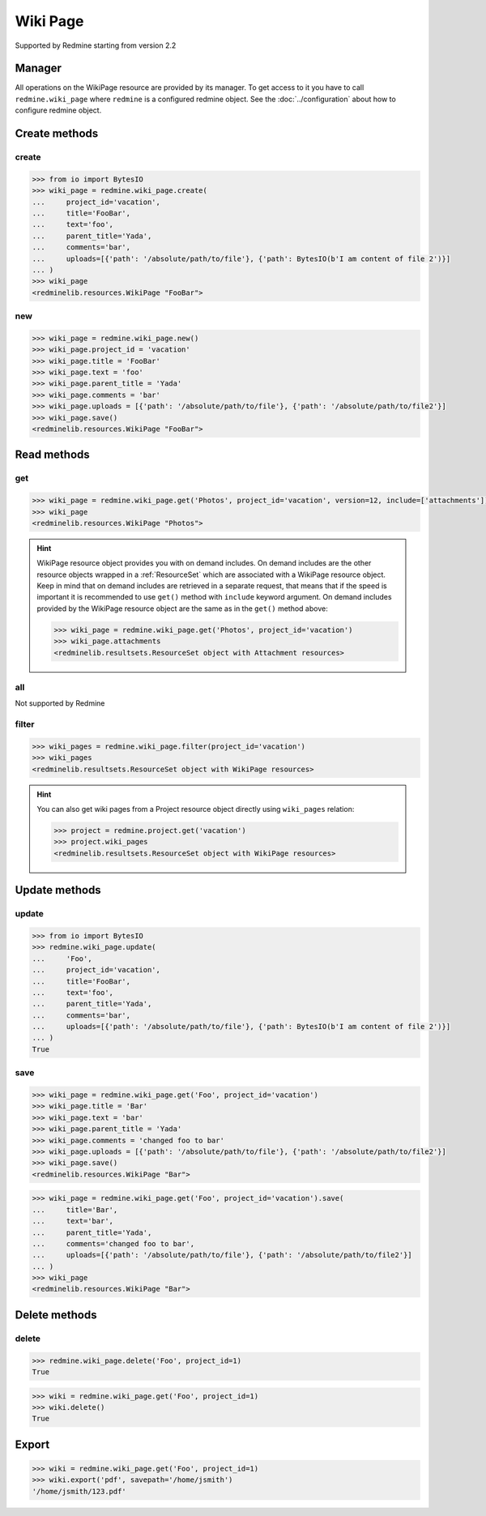 Wiki Page
=========

Supported by Redmine starting from version 2.2

Manager
-------

All operations on the WikiPage resource are provided by its manager. To get access to it
you have to call ``redmine.wiki_page`` where ``redmine`` is a configured redmine object.
See the :doc:`../configuration` about how to configure redmine object.

Create methods
--------------

create
++++++

.. py:method:: create(**fields)
   :module: redminelib.managers.WikiPageManager
   :noindex:

   Creates new WikiPage resource with given fields and saves it to the Redmine.

   :param project_id: (required). Id or identifier of wiki page's project.
   :type project_id: int or string
   :param string text: (required). Text of the wiki page.
   :param string title: (required). Title of the wiki page.
   :param string parent_title: (optional). Title of parent wiki page.
   :param string comments: (optional). Comments of the wiki page.
   :param list uploads:
    .. raw:: html

       (optional). Uploads as [{'': ''}, ...], accepted keys are:

    - path (required). Absolute file path or file-like object that should be uploaded.
    - filename (optional). Name of the file after upload.
    - description (optional). Description of the file.
    - content_type (optional). Content type of the file.

   :return: :ref:`Resource` object

.. code-block:: python

   >>> from io import BytesIO
   >>> wiki_page = redmine.wiki_page.create(
   ...     project_id='vacation',
   ...     title='FooBar',
   ...     text='foo',
   ...     parent_title='Yada',
   ...     comments='bar',
   ...     uploads=[{'path': '/absolute/path/to/file'}, {'path': BytesIO(b'I am content of file 2')}]
   ... )
   >>> wiki_page
   <redminelib.resources.WikiPage "FooBar">

new
+++

.. py:method:: new()
   :module: redminelib.managers.WikiPageManager
   :noindex:

   Creates new empty WikiPage resource but saves it to the Redmine only when ``save()`` is called, also
   calls ``pre_create()`` and ``post_create()`` methods of the :ref:`Resource` object. Valid attributes
   are the same as for ``create()`` method above.

   :return: :ref:`Resource` object

.. code-block:: python

   >>> wiki_page = redmine.wiki_page.new()
   >>> wiki_page.project_id = 'vacation'
   >>> wiki_page.title = 'FooBar'
   >>> wiki_page.text = 'foo'
   >>> wiki_page.parent_title = 'Yada'
   >>> wiki_page.comments = 'bar'
   >>> wiki_page.uploads = [{'path': '/absolute/path/to/file'}, {'path': '/absolute/path/to/file2'}]
   >>> wiki_page.save()
   <redminelib.resources.WikiPage "FooBar">

Read methods
------------

get
+++

.. py:method:: get(resource_id, **params)
   :module: redminelib.managers.WikiPageManager
   :noindex:

   Returns single WikiPage resource from Redmine by its title.

   :param string resource_id: (required). Title of the wiki page.
   :param project_id: (required). Id or identifier of wiki page's project.
   :type project_id: int or string
   :param int version: (optional). Version of the wiki page.
   :param list include:
    .. raw:: html

       (optional). Fetches associated data in one call. Accepted values:

    - attachments

   :return: :ref:`Resource` object

.. code-block:: python

   >>> wiki_page = redmine.wiki_page.get('Photos', project_id='vacation', version=12, include=['attachments'])
   >>> wiki_page
   <redminelib.resources.WikiPage "Photos">

.. hint::

   WikiPage resource object provides you with on demand includes. On demand includes are the
   other resource objects wrapped in a :ref:`ResourceSet` which are associated with a WikiPage
   resource object. Keep in mind that on demand includes are retrieved in a separate request,
   that means that if the speed is important it is recommended to use ``get()`` method with
   ``include`` keyword argument. On demand includes provided by the WikiPage resource object
   are the same as in the ``get()`` method above:

   .. code-block:: python

      >>> wiki_page = redmine.wiki_page.get('Photos', project_id='vacation')
      >>> wiki_page.attachments
      <redminelib.resultsets.ResourceSet object with Attachment resources>

all
+++

Not supported by Redmine

filter
++++++

.. py:method:: filter(**filters)
   :module: redminelib.managers.WikiPageManager
   :noindex:

   Returns WikiPage resources that match the given lookup parameters.

   :param project_id: (required). Id or identifier of wiki page's project.
   :type project_id: int or string
   :param int limit: (optional). How much resources to return.
   :param int offset: (optional). Starting from what resource to return the other resources.
   :return: :ref:`ResourceSet` object

.. code-block:: python

   >>> wiki_pages = redmine.wiki_page.filter(project_id='vacation')
   >>> wiki_pages
   <redminelib.resultsets.ResourceSet object with WikiPage resources>

.. hint::

   You can also get wiki pages from a Project resource object directly using ``wiki_pages`` relation:

   .. code-block:: python

      >>> project = redmine.project.get('vacation')
      >>> project.wiki_pages
      <redminelib.resultsets.ResourceSet object with WikiPage resources>

Update methods
--------------

update
++++++

.. py:method:: update(resource_id, **fields)
   :module: redminelib.managers.WikiPageManager
   :noindex:

   Updates values of given fields of a WikiPage resource and saves them to the Redmine.

   :param string resource_id: (required). Title of the wiki page.
   :param project_id: (required). Id or identifier of wiki page's project.
   :type project_id: int or string
   :param string text: (required). Text of the wiki page.
   :param string title: (optional). Title of the wiki page.
   :param string parent_title: (optional). Title of parent wiki page.
   :param string comments: (optional). Comments of the wiki page.
   :param list uploads:
    .. raw:: html

       (optional). Uploads as [{'': ''}, ...], accepted keys are:

    - path (required). Absolute file path or file-like object that should be uploaded.
    - filename (optional). Name of the file after upload.
    - description (optional). Description of the file.
    - content_type (optional). Content type of the file.

   :return: True

.. code-block:: python

   >>> from io import BytesIO
   >>> redmine.wiki_page.update(
   ...     'Foo',
   ...     project_id='vacation',
   ...     title='FooBar',
   ...     text='foo',
   ...     parent_title='Yada',
   ...     comments='bar',
   ...     uploads=[{'path': '/absolute/path/to/file'}, {'path': BytesIO(b'I am content of file 2')}]
   ... )
   True

save
++++

.. py:method:: save(**attrs)
   :module: redminelib.resources.WikiPage
   :noindex:

   Saves the current state of a WikiPage resource to the Redmine. Attrs that can
   be changed are the same as for ``update()`` method above.

   :return: :ref:`Resource` object

.. code-block:: python

   >>> wiki_page = redmine.wiki_page.get('Foo', project_id='vacation')
   >>> wiki_page.title = 'Bar'
   >>> wiki_page.text = 'bar'
   >>> wiki_page.parent_title = 'Yada'
   >>> wiki_page.comments = 'changed foo to bar'
   >>> wiki_page.uploads = [{'path': '/absolute/path/to/file'}, {'path': '/absolute/path/to/file2'}]
   >>> wiki_page.save()
   <redminelib.resources.WikiPage "Bar">

.. versionadded:: 2.1.0 Alternative syntax was introduced.

.. code-block:: python

   >>> wiki_page = redmine.wiki_page.get('Foo', project_id='vacation').save(
   ...     title='Bar',
   ...     text='bar',
   ...     parent_title='Yada',
   ...     comments='changed foo to bar',
   ...     uploads=[{'path': '/absolute/path/to/file'}, {'path': '/absolute/path/to/file2'}]
   ... )
   >>> wiki_page
   <redminelib.resources.WikiPage "Bar">

Delete methods
--------------

delete
++++++

.. py:method:: delete(resource_id, **params)
   :module: redminelib.managers.WikiPageManager
   :noindex:

   Deletes single WikiPage resource from Redmine by its title.

   :param string resource_id: (required). Title of the wiki page.
   :param project_id: (required). Id or identifier of wiki page's project.
   :type project_id: int or string
   :return: True

.. code-block:: python

   >>> redmine.wiki_page.delete('Foo', project_id=1)
   True

.. py:method:: delete()
   :module: redminelib.resources.WikiPage
   :noindex:

   Deletes current WikiPage resource object from Redmine.

   :return: True

.. code-block:: python

   >>> wiki = redmine.wiki_page.get('Foo', project_id=1)
   >>> wiki.delete()
   True

Export
------

.. versionadded:: 2.0.0

.. py:method:: export(fmt, savepath=None, filename=None)
   :module: redminelib.resources.WikiPage
   :noindex:

   Exports WikiPage resource in one of the following formats: pdf, html, txt

   :param string fmt: (required). Format to use for export.
   :param string savepath: (optional). Path where to save the file.
   :param string filename: (optional). Name that will be used for the file.
   :return: String or Object

.. code-block:: python

   >>> wiki = redmine.wiki_page.get('Foo', project_id=1)
   >>> wiki.export('pdf', savepath='/home/jsmith')
   '/home/jsmith/123.pdf'
